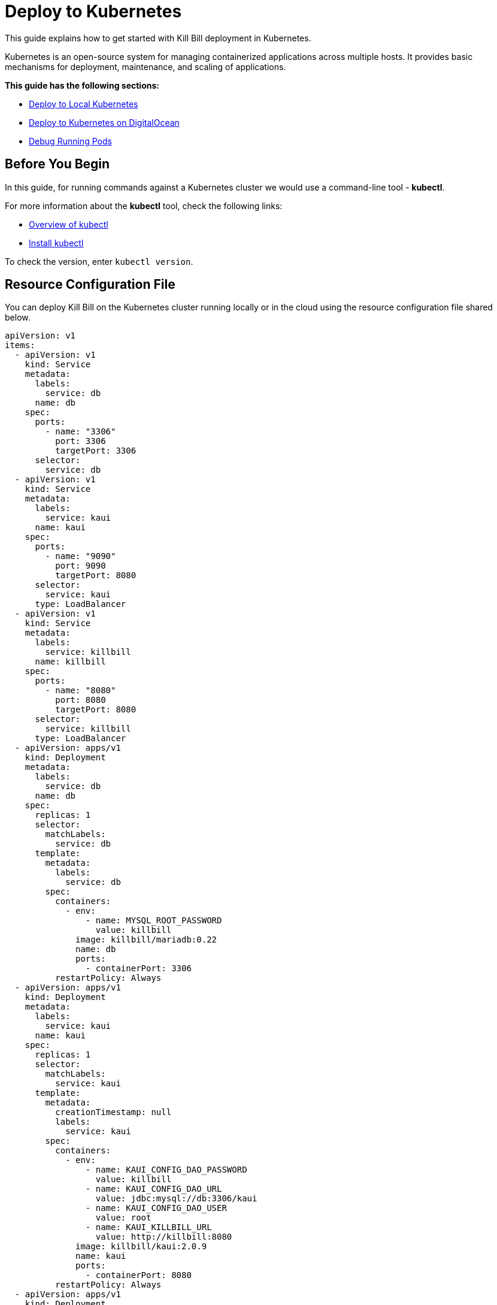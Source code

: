 = Deploy to Kubernetes

This guide explains how to get started with Kill Bill deployment in Kubernetes.

Kubernetes is an open-source system for managing containerized applications across multiple hosts.
It provides basic mechanisms for deployment, maintenance, and scaling of applications.

*This guide has the following sections:*

* <<deploy_to_local_kubernetes>>
* <<deploy_to_kubernetes_on_digitalocean>>
* <<debug_running_pods>>


== Before You Begin
In this guide, for running commands against a Kubernetes cluster we would use a command-line tool - *kubectl*.

For more information about the *kubectl* tool, check the following links:

* https://kubernetes.io/docs/reference/kubectl/overview/[Overview of kubectl]

* https://kubernetes.io/docs/tasks/tools/#kubectl[Install kubectl]

To check the version, enter ```kubectl version```.

== Resource Configuration File [[resource_config_file]]
You can deploy Kill Bill on the Kubernetes cluster running locally or in the cloud using the resource configuration file shared below.

[source,yaml]
----
apiVersion: v1
items:
  - apiVersion: v1
    kind: Service
    metadata:
      labels:
        service: db
      name: db
    spec:
      ports:
        - name: "3306"
          port: 3306
          targetPort: 3306
      selector:
        service: db
  - apiVersion: v1
    kind: Service
    metadata:
      labels:
        service: kaui
      name: kaui
    spec:
      ports:
        - name: "9090"
          port: 9090
          targetPort: 8080
      selector:
        service: kaui
      type: LoadBalancer
  - apiVersion: v1
    kind: Service
    metadata:
      labels:
        service: killbill
      name: killbill
    spec:
      ports:
        - name: "8080"
          port: 8080
          targetPort: 8080
      selector:
        service: killbill
      type: LoadBalancer
  - apiVersion: apps/v1
    kind: Deployment
    metadata:
      labels:
        service: db
      name: db
    spec:
      replicas: 1
      selector:
        matchLabels:
          service: db
      template:
        metadata:
          labels:
            service: db
        spec:
          containers:
            - env:
                - name: MYSQL_ROOT_PASSWORD
                  value: killbill
              image: killbill/mariadb:0.22
              name: db
              ports:
                - containerPort: 3306
          restartPolicy: Always
  - apiVersion: apps/v1
    kind: Deployment
    metadata:
      labels:
        service: kaui
      name: kaui
    spec:
      replicas: 1
      selector:
        matchLabels:
          service: kaui
      template:
        metadata:
          creationTimestamp: null
          labels:
            service: kaui
        spec:
          containers:
            - env:
                - name: KAUI_CONFIG_DAO_PASSWORD
                  value: killbill
                - name: KAUI_CONFIG_DAO_URL
                  value: jdbc:mysql://db:3306/kaui
                - name: KAUI_CONFIG_DAO_USER
                  value: root
                - name: KAUI_KILLBILL_URL
                  value: http://killbill:8080
              image: killbill/kaui:2.0.9
              name: kaui
              ports:
                - containerPort: 8080
          restartPolicy: Always
  - apiVersion: apps/v1
    kind: Deployment
    metadata:
      labels:
        service: killbill
      name: killbill
    spec:
      replicas: 1
      selector:
        matchLabels:
          service: killbill
      template:
        metadata:
          labels:
            service: killbill
        spec:
          containers:
            - env:
                - name: KILLBILL_DAO_PASSWORD
                  value: killbill
                - name: KILLBILL_DAO_URL
                  value: jdbc:mysql://db:3306/killbill
                - name: KILLBILL_DAO_USER
                  value: root
              image: killbill/killbill:0.22.26
              name: killbill
              ports:
                - containerPort: 8080
          restartPolicy: Always
kind: List
----

== Deploy to Local Kubernetes [[deploy_to_local_kubernetes]]
There are multiple platforms that allows you to run Kubernetes locally.
In this guide, we are using https://minikube.sigs.k8s.io/docs/start/[Minikube] to set up a local Kubernetes cluster and deploy Kill Bill to it.

*Step 1 - Start Your Cluster*

By default, Minikube starts with 2GB of memory. For Kill Bill to run smoothly, it is recommended to start Minikube with at least 4GB of memory.

To start Minikube with increased memory, run the following commands:

[source,bash]
minikube config set memory 4096
minikube start

*Step 2 - Create Resources*

Refer to the Kill Bill <<resource_config_file>>. Save the configuration to a file (_Example:_ app.yaml).

The following command will create resources in the local cluster:
[source,bash]
kubectl apply -f app.yaml

*Step 3 - Expose Services*

In the resource configuration file, Kill Bill and Kaui services are of type *LoadBalancer*.

A LoadBalancer service is the standard way to expose a service to the internet. With this method, each service gets its own IP address.

To expose these services in the local environment, we would use *minikube tunnel*.

Minikube tunnel runs as a process to creates a network route on the host to the service CIDR of the cluster using the cluster's IP address as a gateway.
The tunnel command exposes the external IP directly to any program running on the host operating system.

*Run tunnel in a separate terminal*

[source,bash]
minikube tunnel --alsologtostderr

_Tunnel Output Example:_
[source,bash]
I0907 16:03:15.327778   30968 loadbalancer_patcher.go:122] Patched kaui with IP 127.0.0.1
I0907 16:03:15.354775   30968 out.go:177] * Starting tunnel for service kaui.
* Starting tunnel for service kaui.
I0907 16:03:15.468048   30968 out.go:177] * Starting tunnel for service killbill.
* Starting tunnel for service killbill.
I0907 16:03:15.550837   30968 loadbalancer_patcher.go:122] Patched killbill with IP 127.0.0.1

*Step 4 - Check Pods Status*

At this stage, the status of pods would be either *ContainerCreating* or *Pending* as downloading container images over the network and setting up containers could take a few minutes.

Wait until all containers are created successfully and all pods are bound to nodes.
When this is done, pods status would change to *Running*.

To check the current status of all pods, run the following command:

[source,bash]
kubectl get pods

*Step 5 - Access Services*

To access Kaui and Killbill, you need to know the external IP assigned to these services.

Run the following command and make a note of *EXTERNAL-IP* assigned to Kaui and Killbill services.
As per the resource configuration, Kaui is exposed on port 9090, and Killbill is exposed on port 8080.

[source,bash]
kubectl get services

_Output Example:_
[source,bash]
NAME         TYPE           CLUSTER-IP       EXTERNAL-IP   PORT(S)          AGE
db           ClusterIP      10.99.84.181     <none>        3306/TCP         13m
kaui         LoadBalancer   10.101.231.183   127.0.0.1     9090:30843/TCP   13m
killbill     LoadBalancer   10.101.146.51    127.0.0.1     8080:31203/TCP   13m
kubernetes   ClusterIP      10.96.0.1        <none>        443/TCP          24m

To access Kaui and Killbill, link would be http://<EXTERNAL-IP>:<PORT>

As per the above example, Kaui is accessiable at http://127.0.0.1:9090 and Killbill is at http://127.0.0.1:8080/api.html.

==== How To Delete a Local Cluster

To delete the local Kubernetes cluster, run the following command:

[source,bash]
minikube delete

==== Troubleshoot ERR_EMPTY_RESPONSE

If for any of the reasons, you try to access Killbill or Kaui and get ERR_EMPTY_RESPONSE (this page isn’t working message), try *NodePort* service.

Run the following commands to expose a service and start a tunnel for that service:

[source,bash]
kubectl expose deployment killbill --type=NodePort --name=killbill-np
minikube service killbill-np

_Output Example:_
[source,bash]
|-----------|-------------|-------------|---------------------------|
| NAMESPACE |    NAME     | TARGET PORT |            URL            |
|-----------|-------------|-------------|---------------------------|
| default   | killbill-np |        8080 | http://192.168.49.2:30685 |
|-----------|-------------|-------------|---------------------------|
* Starting tunnel for service killbill-np.
|-----------|-------------|-------------|------------------------|
| NAMESPACE |    NAME     | TARGET PORT |          URL           |
|-----------|-------------|-------------|------------------------|
| default   | killbill-np |             | http://127.0.0.1:19757 |
|-----------|-------------|-------------|------------------------|
* Opening service default/killbill-np in default browser...

The Killbill API documentation link - http://<External-IP>:<Port>/api.html.

== Deploy to Kubernetes on DigitalOcean [[deploy_to_kubernetes_on_digitalocean]]
DigitalOcean Kubernetes is a managed Kubernetes service that lets you deploy Kubernetes clusters without the complexities of handling the control plane and containerized infrastructure.

The instructions in this section assume you already have an account with DigitalOcean.

Following are the steps to deploy Kill Bill to Kubernetes on DigitalOcean:

*Step 1 - Create a Kubernetes Cluster*

* To create a Kubernetes cluster on DigitalOcean, click on MANAGE > Kubernetes > Create a Kubernetes Cluster.

image::../assets/img/deploy-to-kubernetes/digital_ocean_create_kubernetes_cluster.png[align=center]

* On the next screen, choose a data center region that is near to your location.

image::../assets/img/deploy-to-kubernetes/datacenter-region.png[align=center]

* In the *Choose cluster capacity* section, choose the appropriate NODE PLAN. Kill Bill needs at least 4GB of memory to run smoothly.

image::../assets/img/deploy-to-kubernetes/cluster-capacity.png[align=center]

* Scroll down to *Choose a name* and enter a meaningful name for your cluster, then click on *Create Cluster*.

image::../assets/img/deploy-to-kubernetes/cluster-name.png[align=center]

*Step 2 - Access Cluster Config File*

* On the cluster Overview page, click on the *Download Config File* button.

image::../assets/img/deploy-to-kubernetes/download-cluster-config-file.png[align=center]

*Step 3 - Create Resources*

Refer to the Kill Bill <<resource_config_file>>. Save the configuration to a file (_Example:_ app.yaml).

The following command will create resources in the cluster (replace the value of ```--kubeconfig``` with the cluster config file name downloaded in Step 2):

[source,bash]
kubectl --kubeconfig=killbill-cluster-kubeconfig.yaml apply -f app.yaml

*Step 4 - Access Services*
To access Kaui and Killbill, you need to know the external IP assigned to these services.

Run the following command and make a note of *EXTERNAL-IP* assigned to Kaui and Killbill services.
As per the resource configuration, Kaui is exposed on port 9090, and Killbill is exposed on port 8080.

[source,bash]
kubectl --kubeconfig=killbill-cluster-kubeconfig.yaml get services

_Output Example:_
[source,bash]
$ kubectl --kubeconfig=killbill-cluster-kubeconfig.yaml get services
NAME         TYPE           CLUSTER-IP      EXTERNAL-IP       PORT(S)          AGE
db           ClusterIP      10.245.34.99    <none>            3306/TCP         8m21s
kaui         LoadBalancer   10.245.204.79   144.126.254.141   9090:32438/TCP   8m21s
killbill     LoadBalancer   10.245.95.189   139.59.48.25      8080:31554/TCP   8m21s
kubernetes   ClusterIP      10.245.0.1      <none>            443/TCP          9m35s

To access Kaui and Killbill, use the following link: http://<EXTERNAL-IP>:<PORT>

As per the above example, Kaui is accessible at http://144.126.254.141:9090 and Killbill is at http://139.59.48.25:8080/api.html.

== Debug Running Pods [[debug_running_pods]]

*How to access Killbill/Kaui logs?*

The following are the steps to view the logs of Killbill or Kaui deployed on a cluster:

*Step 1 - Find a Pod Name*

For Kubernetes cluster running locally:

[source,bash]
kubectl get pods

For Kubernetes cluster running on DigitalOcean:

[source,bash]
kubectl --kubeconfig=killbill-cluster-kubeconfig.yaml  get pods

*Step 2 - Execute Commands in a Container*

Run the following command to connect and run commands in a container:

[source,bash]
kubectl --kubeconfig=<Kube Config File> exec -ti <Pod Name> -- bash

_Note:_ For a cluster running locally, do not use ```--kubeconfig```.

_Example:_

[source,bash]
kubectl --kubeconfig=killbill-cluster-kubeconfig.yaml exec -ti killbill-748fbdbf5-g9t47 -- bash

Once you are connected to a container, logs can be found under the *logs* directory.